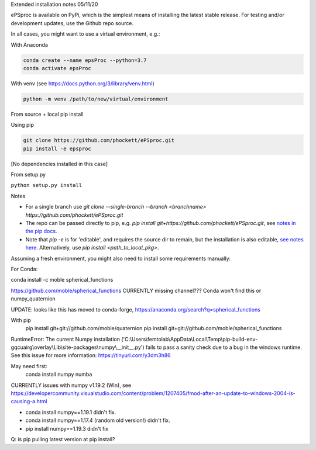 
Extended installation notes
05/11/20

ePSproc is available on PyPi, which is the simplest means of installing the latest stable release. For testing and/or development updates, use the Github repo source.

In all cases, you might want to use a virtual environment, e.g.:

With Anaconda

.. code-block::

  conda create --name epsProc --python=3.7
  conda activate epsProc


With venv (see https://docs.python.org/3/library/venv.html)

.. code-block::

  python -m venv /path/to/new/virtual/environment


From source + local pip install

Using pip

.. code-block::

  git clone https://github.com/phockett/ePSproc.git
  pip install -e epsproc

[No dependencies installed in this case]

From setup.py

``python setup.py install``



Notes

* For a single branch use `git clone --single-branch --branch <branchname> https://github.com/phockett/ePSproc.git`
* The repo can be passed directly to pip, e.g. `pip install git+https://github.com/phockett/ePSproc.git`, see `notes in the pip docs <https://pip.pypa.io/en/stable/reference/pip_install/#git>`_.
* Note that `pip -e` is for 'editable', and requires the source dir to remain, but the installation is also editable, `see notes here <https://stackoverflow.com/questions/41535915/python-pip-install-from-local-dir>`_. Alternatively, use `pip install <path_to_local_pkg>`.


Assuming a fresh environment, you might also need to install some requirements manually:

For Conda:

conda install -c moble spherical_functions

https://github.com/moble/spherical_functions
CURRENTLY missing channel??? Conda won't find this or numpy_quaternion

UPDATE: looks like this has moved to conda-forge, https://anaconda.org/search?q=spherical_functions

With pip
  pip install git+git://github.com/moble/quaternion
  pip install git+git://github.com/moble/spherical_functions

RuntimeError: The current Numpy installation ('C:\\Users\\femtolab\\AppData\\Local\\Temp\\pip-build-env-gqcuairg\\overlay\\Lib\\site-packages\\numpy\\__init__.py') fails to pass a sanity check due to a bug in the windows runtime. See this issue for more information: https://tinyurl.com/y3dm3h86

May need first:
  conda install numpy numba

CURRENTLY issues with numpy v1.19.2 (Win), see https://developercommunity.visualstudio.com/content/problem/1207405/fmod-after-an-update-to-windows-2004-is-causing-a.html

* conda install numpy==1.19.1 didn't fix.
* conda install numpy==1.17.4 (random old version!) didn't fix.
* pip install numpy==1.19.3 didn't fix

Q: is pip pulling latest version at pip install?
